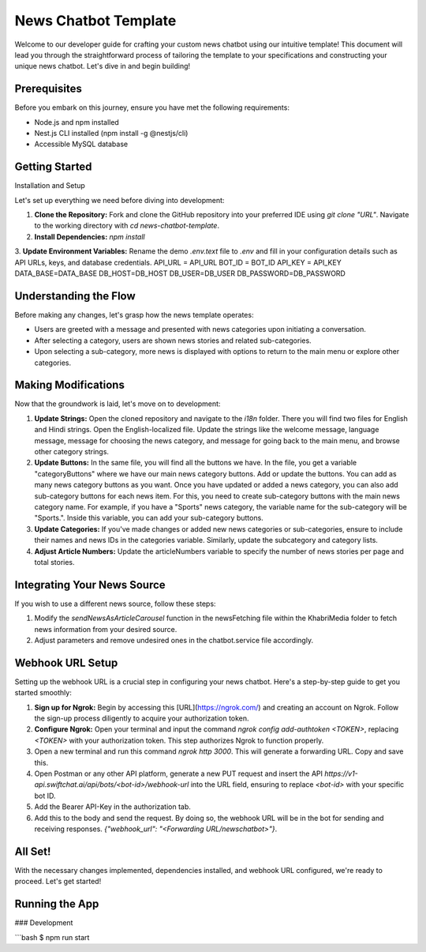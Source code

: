 News Chatbot Template
======================

Welcome to our developer guide for crafting your custom news chatbot using our intuitive template! This document will lead you through the straightforward process of tailoring the template to your specifications and constructing your unique news chatbot. Let's dive in and begin building!

Prerequisites
-------------

Before you embark on this journey, ensure you have met the following requirements:

- Node.js and npm installed
- Nest.js CLI installed (npm install -g @nestjs/cli)
- Accessible MySQL database

Getting Started
---------------

Installation and Setup

Let's set up everything we need before diving into development:

1. **Clone the Repository:** Fork and clone the GitHub repository into your preferred IDE using `git clone "URL"`. Navigate to the working directory with `cd news-chatbot-template`.

2. **Install Dependencies:** `npm install`

3. **Update Environment Variables:** Rename the demo `.env.text` file to `.env` and fill in your configuration details such as API URLs, keys, and database credentials.
API_URL = API_URL
BOT_ID = BOT_ID
API_KEY = API_KEY
DATA_BASE=DATA_BASE
DB_HOST=DB_HOST
DB_USER=DB_USER
DB_PASSWORD=DB_PASSWORD


Understanding the Flow
-----------------------

Before making any changes, let's grasp how the news template operates:

- Users are greeted with a message and presented with news categories upon initiating a conversation.
- After selecting a category, users are shown news stories and related sub-categories.
- Upon selecting a sub-category, more news is displayed with options to return to the main menu or explore other categories.

Making Modifications
---------------------

Now that the groundwork is laid, let's move on to development:

1. **Update Strings:** Open the cloned repository and navigate to the `i18n` folder. There you will find two files for English and Hindi strings. Open the English-localized file. Update the strings like the welcome message, language message, message for choosing the news category, and message for going back to the main menu, and browse other category strings.

2. **Update Buttons:** In the same file, you will find all the buttons we have. In the file, you get a variable "categoryButtons" where we have our main news category buttons. Add or update the buttons. You can add as many news category buttons as you want. Once you have updated or added a news category, you can also add sub-category buttons for each news item. For this, you need to create sub-category buttons with the main news category name. For example, if you have a "Sports" news category, the variable name for the sub-category will be "Sports.". Inside this variable, you can add your sub-category buttons.

3. **Update Categories:** If you've made changes or added new news categories or sub-categories, ensure to include their names and news IDs in the categories variable. Similarly, update the subcategory and category lists.

4. **Adjust Article Numbers:** Update the articleNumbers variable to specify the number of news stories per page and total stories.

Integrating Your News Source
-----------------------------

If you wish to use a different news source, follow these steps:

1. Modify the `sendNewsAsArticleCarousel` function in the newsFetching file within the KhabriMedia folder to fetch news information from your desired source.
2. Adjust parameters and remove undesired ones in the chatbot.service file accordingly.

Webhook URL Setup
------------------

Setting up the webhook URL is a crucial step in configuring your news chatbot. Here's a step-by-step guide to get you started smoothly:

1. **Sign up for Ngrok:** Begin by accessing this [URL](https://ngrok.com/) and creating an account on Ngrok. Follow the sign-up process diligently to acquire your authorization token.
2. **Configure Ngrok:** Open your terminal and input the command `ngrok config add-authtoken <TOKEN>`, replacing `<TOKEN>` with your authorization token. This step authorizes Ngrok to function properly.
3. Open a new terminal and run this command `ngrok http 3000`. This will generate a forwarding URL. Copy and save this.
4. Open Postman or any other API platform, generate a new PUT request and insert the API `https://v1-api.swiftchat.ai/api/bots/<bot-id>/webhook-url` into the URL field, ensuring to replace `<bot-id>` with your specific bot ID.
5. Add the Bearer API-Key in the authorization tab.
6. Add this to the body and send the request. By doing so, the webhook URL will be in the bot for sending and receiving responses. `{"webhook_url": "<Forwarding URL/newschatbot>"}`.

All Set!
---------

With the necessary changes implemented, dependencies installed, and webhook URL configured, we're ready to proceed. Let's get started!

Running the App
---------------

### Development

```bash
$ npm run start



